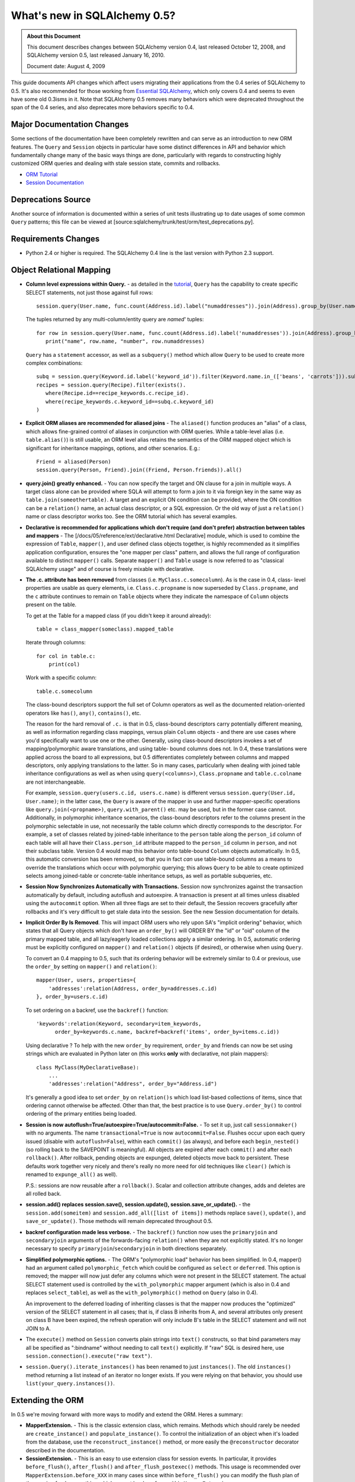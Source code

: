 =============================
What's new in SQLAlchemy 0.5?
=============================

.. admonition:: About this Document

    This document describes changes between SQLAlchemy version 0.4,
    last released October 12, 2008, and SQLAlchemy version 0.5,
    last released January 16, 2010.

    Document date: August 4, 2009


This guide documents API changes which affect users
migrating their applications from the 0.4 series of
SQLAlchemy to 0.5.   It's also recommended for those working
from  `Essential SQLAlchemy
<https://oreilly.com/catalog/9780596516147/>`_, which only
covers 0.4 and seems to even have some old 0.3isms in it.
Note that SQLAlchemy 0.5 removes many behaviors which were
deprecated throughout the span of the 0.4 series, and also
deprecates more behaviors specific to 0.4.

Major Documentation Changes
===========================

Some sections of the documentation have been completely
rewritten and can serve as an introduction to new ORM
features.  The ``Query`` and ``Session`` objects in
particular have some distinct differences in API and
behavior which fundamentally change many of the basic ways
things are done, particularly with regards to constructing
highly customized ORM queries and dealing with stale session
state, commits and rollbacks.

* `ORM Tutorial
  <https://www.sqlalchemy.org/docs/05/ormtutorial.html>`_

* `Session Documentation
  <https://www.sqlalchemy.org/docs/05/session.html>`_

Deprecations Source
===================

Another source of information is documented within a series
of unit tests illustrating up to date usages of some common
``Query`` patterns; this file can be viewed at
[source:sqlalchemy/trunk/test/orm/test_deprecations.py].

Requirements Changes
====================

* Python 2.4 or higher is required.  The SQLAlchemy 0.4 line
  is the last version with Python 2.3 support.

Object Relational Mapping
=========================

* **Column level expressions within Query.** - as detailed
  in the `tutorial
  <https://www.sqlalchemy.org/docs/05/ormtutorial.html>`_,
  ``Query`` has the capability to create specific SELECT
  statements, not just those against full rows:

  ::

      session.query(User.name, func.count(Address.id).label("numaddresses")).join(Address).group_by(User.name)

  The tuples returned by any multi-column/entity query are
  *named*' tuples:

  ::

      for row in session.query(User.name, func.count(Address.id).label('numaddresses')).join(Address).group_by(User.name):
         print("name", row.name, "number", row.numaddresses)

  ``Query`` has a ``statement`` accessor, as well as a
  ``subquery()`` method which allow ``Query`` to be used to
  create more complex combinations:

  ::

      subq = session.query(Keyword.id.label('keyword_id')).filter(Keyword.name.in_(['beans', 'carrots'])).subquery()
      recipes = session.query(Recipe).filter(exists().
         where(Recipe.id==recipe_keywords.c.recipe_id).
         where(recipe_keywords.c.keyword_id==subq.c.keyword_id)
      )

* **Explicit ORM aliases are recommended for aliased joins**
  - The ``aliased()`` function produces an "alias" of a
  class, which allows fine-grained control of aliases in
  conjunction with ORM queries.  While a table-level alias
  (i.e. ``table.alias()``) is still usable, an ORM level
  alias retains the semantics of the ORM mapped object which
  is significant for inheritance mappings, options, and
  other scenarios.  E.g.:

  ::

      Friend = aliased(Person)
      session.query(Person, Friend).join((Friend, Person.friends)).all()

* **query.join() greatly enhanced.** - You can now specify
  the target and ON clause for a join in multiple ways.   A
  target class alone can be provided where SQLA will attempt
  to form a join to it via foreign key in the same way as
  ``table.join(someothertable)``.  A target and an explicit
  ON condition can be provided, where the ON condition can
  be a ``relation()`` name, an actual class descriptor, or a
  SQL expression.  Or the old way of just a ``relation()``
  name or class descriptor works too.   See the ORM tutorial
  which has several examples.

* **Declarative is recommended for applications which don't
  require (and don't prefer) abstraction between tables and
  mappers** - The [/docs/05/reference/ext/declarative.html
  Declarative] module, which is used to combine the
  expression of ``Table``, ``mapper()``, and user defined
  class objects together, is highly recommended as it
  simplifies application configuration, ensures the "one
  mapper per class" pattern, and allows the full range of
  configuration available to distinct ``mapper()`` calls.
  Separate ``mapper()`` and ``Table`` usage is now referred
  to as "classical SQLAlchemy usage" and of course is freely
  mixable with declarative.

* **The .c. attribute has been removed** from classes (i.e.
  ``MyClass.c.somecolumn``).  As is the case in 0.4, class-
  level properties are usable as query elements, i.e.
  ``Class.c.propname`` is now superseded by
  ``Class.propname``, and the ``c`` attribute continues to
  remain on ``Table`` objects where they indicate the
  namespace of ``Column`` objects present on the table.

  To get at the Table for a mapped class (if you didn't keep
  it around already):

  ::

      table = class_mapper(someclass).mapped_table

  Iterate through columns:

  ::

      for col in table.c:
          print(col)

  Work with a specific column:

  ::

      table.c.somecolumn

  The class-bound descriptors support the full set of Column
  operators as well as the documented relation-oriented
  operators like ``has()``, ``any()``, ``contains()``, etc.

  The reason for the hard removal of ``.c.`` is that in 0.5,
  class-bound descriptors carry potentially different
  meaning, as well as information regarding class mappings,
  versus plain ``Column`` objects - and there are use cases
  where you'd specifically want to use one or the other.
  Generally, using class-bound descriptors invokes a set of
  mapping/polymorphic aware translations, and using table-
  bound columns does not.  In 0.4, these translations were
  applied across the board to all expressions, but 0.5
  differentiates completely between columns and mapped
  descriptors, only applying translations to the latter.  So
  in many cases, particularly when dealing with joined table
  inheritance configurations as well as when using
  ``query(<columns>)``, ``Class.propname`` and
  ``table.c.colname`` are not interchangeable.

  For example, ``session.query(users.c.id, users.c.name)``
  is different versus ``session.query(User.id, User.name)``;
  in the latter case, the ``Query`` is aware of the mapper
  in use and further mapper-specific operations like
  ``query.join(<propname>)``, ``query.with_parent()`` etc.
  may be used, but in the former case cannot.  Additionally,
  in polymorphic inheritance scenarios, the class-bound
  descriptors refer to the columns present in the
  polymorphic selectable in use, not necessarily the table
  column which directly corresponds to the descriptor.  For
  example, a set of classes related by joined-table
  inheritance to the ``person`` table along the
  ``person_id`` column of each table will all have their
  ``Class.person_id`` attribute mapped to the ``person_id``
  column in ``person``, and not their subclass table.
  Version 0.4 would map this behavior onto table-bound
  ``Column`` objects automatically.  In 0.5, this automatic
  conversion has been removed, so that you in fact *can* use
  table-bound columns as a means to override the
  translations which occur with polymorphic querying; this
  allows ``Query`` to be able to create optimized selects
  among joined-table or concrete-table inheritance setups,
  as well as portable subqueries, etc.

* **Session Now Synchronizes Automatically with
  Transactions.** Session now synchronizes against the
  transaction automatically by default, including autoflush
  and autoexpire.  A transaction is present at all times
  unless disabled using the ``autocommit`` option.  When all
  three flags are set to their default, the Session recovers
  gracefully after rollbacks and it's very difficult to get
  stale data into the session.  See the new Session
  documentation for details.

* **Implicit Order By Is Removed**.  This will impact ORM
  users who rely upon SA's "implicit ordering" behavior,
  which states that all Query objects which don't have an
  ``order_by()`` will ORDER BY the "id" or "oid" column of
  the primary mapped table, and all lazy/eagerly loaded
  collections apply a similar ordering.   In 0.5, automatic
  ordering must be explicitly configured on ``mapper()`` and
  ``relation()`` objects (if desired), or otherwise when
  using ``Query``.

  To convert an 0.4 mapping to 0.5, such that its ordering
  behavior will be extremely similar to 0.4 or previous, use
  the ``order_by`` setting on ``mapper()`` and
  ``relation()``:

  ::

          mapper(User, users, properties={
              'addresses':relation(Address, order_by=addresses.c.id)
          }, order_by=users.c.id)

  To set ordering on a backref, use the ``backref()``
  function:

  ::

          'keywords':relation(Keyword, secondary=item_keywords,
                order_by=keywords.c.name, backref=backref('items', order_by=items.c.id))

  Using declarative ?  To help with the new ``order_by``
  requirement, ``order_by`` and friends can now be set using
  strings which are evaluated in Python later on (this works
  **only** with declarative, not plain mappers):

  ::

          class MyClass(MyDeclarativeBase):
              ...
              'addresses':relation("Address", order_by="Address.id")

  It's generally a good idea to set ``order_by`` on
  ``relation()s`` which load list-based collections of
  items, since that ordering cannot otherwise be affected.
  Other than that, the best practice is to use
  ``Query.order_by()`` to control ordering of the primary
  entities being loaded.

* **Session is now
  autoflush=True/autoexpire=True/autocommit=False.** - To
  set it up, just call ``sessionmaker()`` with no arguments.
  The name ``transactional=True`` is now
  ``autocommit=False``.  Flushes occur upon each query
  issued (disable with ``autoflush=False``), within each
  ``commit()`` (as always), and before each
  ``begin_nested()`` (so rolling back to the SAVEPOINT is
  meaningful).   All objects are expired after each
  ``commit()`` and after each ``rollback()``.  After
  rollback, pending objects are expunged, deleted objects
  move back to persistent.  These defaults work together
  very nicely and there's really no more need for old
  techniques like ``clear()`` (which is renamed to
  ``expunge_all()`` as well).

  P.S.:  sessions are now reusable after a ``rollback()``.
  Scalar and collection attribute changes, adds and deletes
  are all rolled back.

* **session.add() replaces session.save(), session.update(),
  session.save_or_update().** - the
  ``session.add(someitem)`` and ``session.add_all([list of
  items])`` methods replace ``save()``, ``update()``, and
  ``save_or_update()``.  Those methods will remain
  deprecated throughout 0.5.

* **backref configuration made less verbose.** - The
  ``backref()`` function now uses the ``primaryjoin`` and
  ``secondaryjoin`` arguments of the forwards-facing
  ``relation()`` when they are not explicitly stated.  It's
  no longer necessary to specify
  ``primaryjoin``/``secondaryjoin`` in both directions
  separately.

* **Simplified polymorphic options.** - The ORM's
  "polymorphic load" behavior has been simplified.  In 0.4,
  mapper() had an argument called ``polymorphic_fetch``
  which could be configured as ``select`` or ``deferred``.
  This option is removed; the mapper will now just defer any
  columns which were not present in the SELECT statement.
  The actual SELECT statement used is controlled by the
  ``with_polymorphic`` mapper argument (which is also in 0.4
  and replaces ``select_table``), as well as the
  ``with_polymorphic()`` method on ``Query`` (also in 0.4).

  An improvement to the deferred loading of inheriting
  classes is that the mapper now produces the "optimized"
  version of the SELECT statement in all cases; that is, if
  class B inherits from A, and several attributes only
  present on class B have been expired, the refresh
  operation will only include B's table in the SELECT
  statement and will not JOIN to A.

* The ``execute()`` method on ``Session`` converts plain
  strings into ``text()`` constructs, so that bind
  parameters may all be specified as ":bindname" without
  needing to call ``text()`` explicitly.  If "raw" SQL is
  desired here, use ``session.connection().execute("raw
  text")``.

* ``session.Query().iterate_instances()`` has been renamed
  to just ``instances()``. The old ``instances()`` method
  returning a list instead of an iterator no longer exists.
  If you were relying on that behavior, you should use
  ``list(your_query.instances())``.

Extending the ORM
=================

In 0.5 we're moving forward with more ways to modify and
extend the ORM.  Heres a summary:

* **MapperExtension.** - This is the classic extension
  class, which remains.   Methods which should rarely be
  needed are ``create_instance()`` and
  ``populate_instance()``.  To control the initialization of
  an object when it's loaded from the database, use the
  ``reconstruct_instance()`` method, or more easily the
  ``@reconstructor`` decorator described in the
  documentation.

* **SessionExtension.** - This is an easy to use extension
  class for session events.  In particular, it provides
  ``before_flush()``, ``after_flush()`` and
  ``after_flush_postexec()`` methods.  This usage is
  recommended over ``MapperExtension.before_XXX`` in many
  cases since within ``before_flush()`` you can modify the
  flush plan of the session freely, something which cannot
  be done from within ``MapperExtension``.

* **AttributeExtension.** - This class is now part of the
  public API, and allows the interception of userland events
  on attributes, including attribute set and delete
  operations, and collection appends and removes.  It also
  allows the value to be set or appended to be modified.
  The ``@validates`` decorator, described in the
  documentation, provides a quick way to mark any mapped
  attributes as being "validated" by a particular class
  method.

* **Attribute Instrumentation Customization.** - An API is
  provided for ambitious efforts to entirely replace
  SQLAlchemy's attribute instrumentation, or just to augment
  it in some cases.  This API was produced for the purposes
  of the Trellis toolkit, but is available as a public API.
  Some examples are provided in the distribution in the
  ``/examples/custom_attributes`` directory.

Schema/Types
============

* **String with no length no longer generates TEXT, it
  generates VARCHAR** - The ``String`` type no longer
  magically converts into a ``Text`` type when specified
  with no length.  This only has an effect when CREATE TABLE
  is issued, as it will issue ``VARCHAR`` with no length
  parameter, which is not valid on many (but not all)
  databases.  To create a TEXT (or CLOB, i.e. unbounded
  string) column, use the ``Text`` type.

* **PickleType() with mutable=True requires an __eq__()
  method** - The ``PickleType`` type needs to compare values
  when mutable=True.  The method of comparing
  ``pickle.dumps()`` is inefficient and unreliable.  If an
  incoming object does not implement ``__eq__()`` and is
  also not ``None``, the ``dumps()`` comparison is used but
  a warning is raised.  For types which implement
  ``__eq__()`` which includes all dictionaries, lists, etc.,
  comparison will use ``==`` and is now reliable by default.

* **convert_bind_param() and convert_result_value() methods
  of TypeEngine/TypeDecorator are removed.** - The O'Reilly
  book unfortunately documented these methods even though
  they were deprecated post 0.3.   For a user-defined type
  which subclasses ``TypeEngine``, the ``bind_processor()``
  and ``result_processor()`` methods should be used for
  bind/result processing.  Any user defined type, whether
  extending ``TypeEngine`` or ``TypeDecorator``, which uses
  the old 0.3 style can be easily adapted to the new style
  using the following adapter:

  ::

      class AdaptOldConvertMethods(object):
          """A mixin which adapts 0.3-style convert_bind_param and
          convert_result_value methods

          """
          def bind_processor(self, dialect):
              def convert(value):
                  return self.convert_bind_param(value, dialect)
              return convert

          def result_processor(self, dialect):
              def convert(value):
                  return self.convert_result_value(value, dialect)
              return convert

          def convert_result_value(self, value, dialect):
              return value

          def convert_bind_param(self, value, dialect):
              return value

  To use the above mixin:

  ::

      class MyType(AdaptOldConvertMethods, TypeEngine):
         # ...

* The ``quote`` flag on ``Column`` and ``Table`` as well as
  the ``quote_schema`` flag on ``Table`` now control quoting
  both positively and negatively.  The default is ``None``,
  meaning let regular quoting rules take effect. When
  ``True``, quoting is forced on.  When ``False``, quoting
  is forced off.

* Column ``DEFAULT`` value DDL can now be more conveniently
  specified with ``Column(..., server_default='val')``,
  deprecating ``Column(..., PassiveDefault('val'))``.
  ``default=`` is now exclusively for Python-initiated
  default values, and can coexist with server_default.  A
  new ``server_default=FetchedValue()`` replaces the
  ``PassiveDefault('')`` idiom for marking columns as
  subject to influence from external triggers and has no DDL
  side effects.

* SQLite's ``DateTime``, ``Time`` and ``Date`` types now
  **only accept datetime objects, not strings** as bind
  parameter input.  If you'd like to create your own
  "hybrid" type which accepts strings and returns results as
  date objects (from whatever format you'd like), create a
  ``TypeDecorator`` that builds on ``String``.  If you only
  want string-based dates, just use ``String``.

* Additionally, the ``DateTime`` and ``Time`` types, when
  used with SQLite, now represent the "microseconds" field
  of the Python ``datetime.datetime`` object in the same
  manner as ``str(datetime)`` - as fractional seconds, not a
  count of microseconds.  That is:

  ::

       dt = datetime.datetime(2008, 6, 27, 12, 0, 0, 125)  # 125 usec

       # old way
       '2008-06-27 12:00:00.125'

       # new way
       '2008-06-27 12:00:00.000125'

  So if an existing SQLite file-based database intends to be
  used across 0.4 and 0.5, you either have to upgrade the
  datetime columns to store the new format (NOTE: please
  test this, I'm pretty sure its correct):

  ::

       UPDATE mytable SET somedatecol =
         substr(somedatecol, 0, 19) || '.' || substr((substr(somedatecol, 21, -1) / 1000000), 3, -1);

  or, enable "legacy" mode as follows:

  ::

       from sqlalchemy.databases.sqlite import DateTimeMixin
       DateTimeMixin.__legacy_microseconds__ = True

Connection Pool no longer threadlocal by default
================================================

0.4 has an unfortunate default setting of
"pool_threadlocal=True", leading to surprise behavior when,
for example, using multiple Sessions within a single thread.
This flag is now off in 0.5.   To re-enable 0.4's behavior,
specify ``pool_threadlocal=True`` to ``create_engine()``, or
alternatively use the "threadlocal" strategy via
``strategy="threadlocal"``.

\*args Accepted, \*args No Longer Accepted
==========================================

The policy with ``method(\*args)`` vs. ``method([args])``
is, if the method accepts a variable-length set of items
which represent a fixed structure, it takes ``\*args``.  If
the method accepts a variable-length set of items that are
data-driven, it takes ``[args]``.

* The various Query.options() functions ``eagerload()``,
  ``eagerload_all()``, ``lazyload()``, ``contains_eager()``,
  ``defer()``, ``undefer()`` all accept variable-length
  ``\*keys`` as their argument now, which allows a path to
  be formulated using descriptors, ie.:

  ::

         query.options(eagerload_all(User.orders, Order.items, Item.keywords))

  A single array argument is still accepted for backwards
  compatibility.

* Similarly, the ``Query.join()`` and ``Query.outerjoin()``
  methods accept a variable length \*args, with a single
  array accepted for backwards compatibility:

  ::

         query.join('orders', 'items')
         query.join(User.orders, Order.items)

* the ``in_()`` method on columns and similar only accepts a
  list argument now.  It no longer accepts ``\*args``.

Removed
=======

* **entity_name** - This feature was always problematic and
  rarely used.  0.5's more deeply fleshed out use cases
  revealed further issues with ``entity_name`` which led to
  its removal.  If different mappings are required for a
  single class, break the class into separate subclasses and
  map them separately.  An example of this is at
  [wiki:UsageRecipes/EntityName].  More information
  regarding rationale is described at https://groups.google.c
  om/group/sqlalchemy/browse_thread/thread/9e23a0641a88b96d?
  hl=en .

* **get()/load() cleanup**


  The ``load()`` method has been removed.  Its
  functionality was kind of arbitrary and basically copied
  from Hibernate, where it's also not a particularly
  meaningful method.

  To get equivalent functionality:

  ::

       x = session.query(SomeClass).populate_existing().get(7)

  ``Session.get(cls, id)`` and ``Session.load(cls, id)``
  have been removed.  ``Session.get()`` is redundant vs.
  ``session.query(cls).get(id)``.

  ``MapperExtension.get()`` is also removed (as is
  ``MapperExtension.load()``).  To override the
  functionality of ``Query.get()``, use a subclass:

  ::

       class MyQuery(Query):
           def get(self, ident):
               # ...

       session = sessionmaker(query_cls=MyQuery)()

       ad1 = session.query(Address).get(1)

* ``sqlalchemy.orm.relation()``


  The following deprecated keyword arguments have been
  removed:

  foreignkey, association, private, attributeext, is_backref

  In particular, ``attributeext`` is replaced with
  ``extension`` - the ``AttributeExtension`` class is now in
  the public API.

* ``session.Query()``


  The following deprecated functions have been removed:

  list, scalar, count_by, select_whereclause, get_by,
  select_by, join_by, selectfirst, selectone, select,
  execute, select_statement, select_text, join_to, join_via,
  selectfirst_by, selectone_by, apply_max, apply_min,
  apply_avg, apply_sum

  Additionally, the ``id`` keyword argument to ``join()``,
  ``outerjoin()``, ``add_entity()`` and ``add_column()`` has
  been removed.  To target table aliases in ``Query`` to
  result columns, use the ``aliased`` construct:

  ::

      from sqlalchemy.orm import aliased
      address_alias = aliased(Address)
      print(session.query(User, address_alias).join((address_alias, User.addresses)).all())

* ``sqlalchemy.orm.Mapper``


  * instances()


  * get_session() - this method was not very noticeable, but
    had the effect of associating lazy loads with a
    particular session even if the parent object was
    entirely detached, when an extension such as
    ``scoped_session()`` or the old ``SessionContextExt``
    was used.  It's possible that some applications which
    relied upon this behavior will no longer work as
    expected;  but the better programming practice here is
    to always ensure objects are present within sessions if
    database access from their attributes are required.

* ``mapper(MyClass, mytable)``


  Mapped classes no are longer instrumented with a "c" class
  attribute; e.g. ``MyClass.c``

* ``sqlalchemy.orm.collections``


  The _prepare_instrumentation alias for
  prepare_instrumentation has been removed.

* ``sqlalchemy.orm``


  Removed the ``EXT_PASS`` alias of ``EXT_CONTINUE``.

* ``sqlalchemy.engine``


  The alias from ``DefaultDialect.preexecute_sequences`` to
  ``.preexecute_pk_sequences`` has been removed.

  The deprecated engine_descriptors() function has been
  removed.

* ``sqlalchemy.ext.activemapper``


  Module removed.

* ``sqlalchemy.ext.assignmapper``


  Module removed.

* ``sqlalchemy.ext.associationproxy``


  Pass-through of keyword args on the proxy's
  ``.append(item, \**kw)`` has been removed and is now
  simply ``.append(item)``

* ``sqlalchemy.ext.selectresults``,
  ``sqlalchemy.mods.selectresults``

  Modules removed.

* ``sqlalchemy.ext.declarative``


  ``declared_synonym()`` removed.

* ``sqlalchemy.ext.sessioncontext``


  Module removed.

* ``sqlalchemy.log``


  The ``SADeprecationWarning`` alias to
  ``sqlalchemy.exc.SADeprecationWarning`` has been removed.

* ``sqlalchemy.exc``


  ``exc.AssertionError`` has been removed and usage replaced
  by the Python built-in of the same name.

* ``sqlalchemy.databases.mysql``


  The deprecated ``get_version_info`` dialect method has
  been removed.

Renamed or Moved
================

* ``sqlalchemy.exceptions`` is now ``sqlalchemy.exc``


  The module may still be imported under the old name until
  0.6.

* ``FlushError``, ``ConcurrentModificationError``,
  ``UnmappedColumnError`` -> sqlalchemy.orm.exc

  These exceptions moved to the orm package.  Importing
  'sqlalchemy.orm' will install aliases in sqlalchemy.exc
  for compatibility until 0.6.

* ``sqlalchemy.logging`` -> ``sqlalchemy.log``


  This internal module was renamed.  No longer needs to be
  special cased when packaging SA with py2app and similar
  tools that scan imports.

* ``session.Query().iterate_instances()`` ->
  ``session.Query().instances()``.

Deprecated
==========

* ``Session.save()``, ``Session.update()``,
  ``Session.save_or_update()``

  All three replaced by ``Session.add()``

* ``sqlalchemy.PassiveDefault``


  Use ``Column(server_default=...)`` Translates to
  sqlalchemy.DefaultClause() under the hood.

* ``session.Query().iterate_instances()``. It has been
  renamed to ``instances()``.

